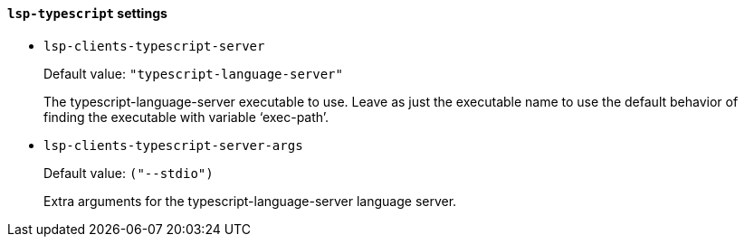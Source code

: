 [id="lsp-typescript-vars"]
==== `lsp-typescript` settings

[id="lsp-clients-typescript-server"]
- `lsp-clients-typescript-server`
____
Default value: `pass:["typescript-language-server"]`

The typescript-language-server executable to use.
Leave as just the executable name to use the default behavior of
finding the executable with variable ‘exec-path’.
____
[id="lsp-clients-typescript-server-args"]
- `lsp-clients-typescript-server-args`
____
Default value: `pass:[("--stdio")
]`

Extra arguments for the typescript-language-server language server.
____
